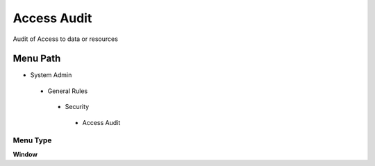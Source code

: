 
.. _functional-guide/menu/menu-accessaudit:

============
Access Audit
============

Audit of Access to data or resources

Menu Path
=========


* System Admin

 * General Rules

  * Security

   * Access Audit

Menu Type
---------
\ **Window**\ 


.. seealso::
    :ref:`functional-guide/window/window-accessaudit`
